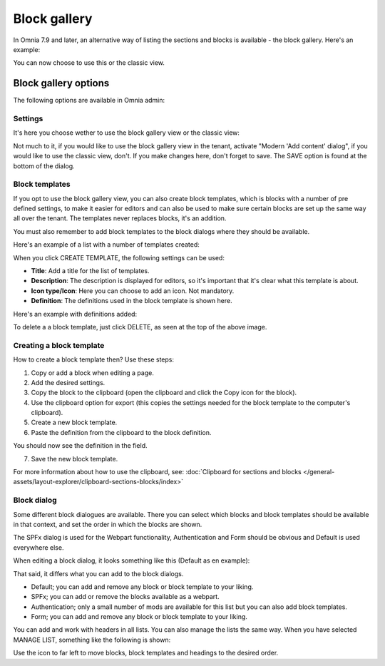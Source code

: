 Block gallery
===================================

In Omnia 7.9 and later, an alternative way of listing the sections and blocks is available - the block gallery. Here's an example:

.. image:: block-gallery-example.png

You can now choose to use this or the classic view.

Block gallery options
***************************
The following options are available in Omnia admin:

.. image:: block-gallery-options.png

Settings
----------
It's here you choose wether to use the block gallery view or the classic view:

.. image:: block-gallery-settings.png

Not much to it, if you would like to use the block gallery view in the tenant, activate "Modern 'Add content' dialog", if you would like to use the classic view, don't. If you make changes here, don't forget to save. The SAVE option is found at the bottom of the dialog.

Block templates
-----------------
If you opt to use the block gallery view, you can also create block templates, which is blocks with a number of pre defined settings, to make it easier for editors and can also be used to make sure certain blocks are set up the same way all over the tenant. The templates never replaces blocks, it's an addition.

You must also remember to add block templates to the block dialogs where they should be available. 

Here's an example of a list with a number of templates created:

.. image:: block-gallery-templates-1.png

When you click CREATE TEMPLATE, the following settings can be used:

.. image:: block-gallery-templates-2.png

+ **Title**: Add a title for the list of templates.
+ **Description**: The description is displayed for editors, so it's important that it's clear what this template is about.
+ **Icon type/Icon**: Here you can choose to add an icon. Not mandatory.
+ **Definition**: The definitions used in the block template is shown here.

Here's an example with definitions added:

.. image:: block-gallery-templates-3.png

To delete a a block template, just click DELETE, as seen at the top of the above image.

Creating a block template
----------------------------
How to create a block template then? Use these steps:

1. Copy or add a block when editing a page.
2. Add the desired settings.
3. Copy the block to the clipboard (open the clipboard and click the Copy icon for the block).
4. Use the clipboard option for export (this copies the settings needed for the block template to the computer's clipboard).
5. Create a new block template.
6. Paste the definition from the clipboard to the block definition.

.. image:: paste-definition.png

You should now see the definition in the field.

7. Save the new block template.

.. image:: paste-definition-save.png

For more information about how to use the clipboard, see: :doc:`Clipboard for sections and blocks </general-assets/layout-explorer/clipboard-sections-blocks/index>`

Block dialog
---------------
Some different block dialogues are available. There you can select which blocks and block templates should be available in that context, and set the order in which the blocks are shown. 

The SPFx dialog is used for the Webpart functionality, Authentication and Form should be obvious and Default is used everywhere else.

.. image:: block-gallery-templates-4.png

When editing a block dialog, it looks something like this (Default as en example):

.. image:: block-gallery-templates-default.png

That said, it differs what you can add to the block dialogs.

+ Default; you can add and remove any block or block template to your liking.
+ SPFx; you can add or remove the blocks available as a webpart.
+ Authentication; only a small number of mods are available for this list but you can also add block templates.
+ Form; you can add and remove any block or block template to your liking.

You can add and work with headers in all lists. You can also manage the lists the same way. When you have selected MANAGE LIST, something like the following is shown:

.. image:: block-dialog-manage.png

Use the icon to far left to move blocks, block templates and headings to the desired order.
